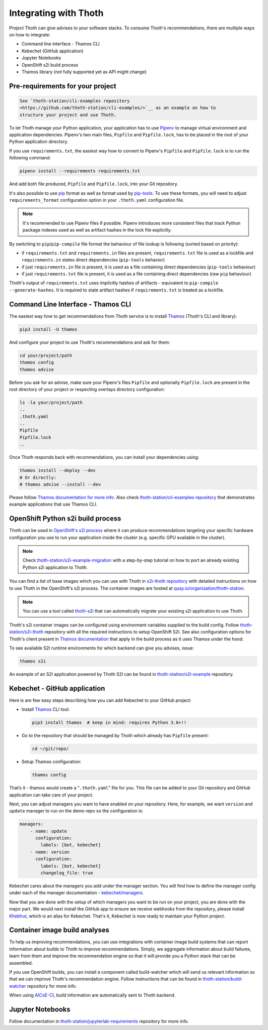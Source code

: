 .. _integration:

Integrating with Thoth
----------------------

Project Thoth can give advises to your software stacks. To consume Thoth's
recommendations, there are multiple ways on how to integrate:

* Command line interface - Thamos CLI
* Kebechet (GitHub application)
* Jupyter Notebooks
* OpenShift s2i build process
* Thamos library (not fully supported yet as API might change)


Pre-requirements for your project
=================================

.. code-block:: console

  See `thoth-station/cli-examples repository
  <https://github.com/thoth-station/cli-examples/>`__ as an example on how to
  structure your project and use Thoth.

To let Thoth manage your Python application, your application has to use
`Pipenv <https://pipenv.readthedocs.io/>`__ to manage virtual environment and
application dependencies. Pipenv's two main files, ``Pipfile`` and
``Pipfile.lock``, has to be placed in the root of your Python application
directory.

If you use ``requirements.txt``, the easiest way how to convert to Pipenv's
``Pipfile`` and ``Pipfile.lock`` is to run the following command:

.. code-block:: console

  pipenv install --requirements requirements.txt

And add both file produced, ``Pipfile`` and ``Pipfile.lock``, into your Git
repository.

It's also possible to use `pip <https://pip.pypa.io/en/stable/user_guide/>`__
format as well as format used by
`pip-tools <https://pypi.org/project/pip-tools/>`__. To use these formats,
you will need to adjust ``requirements_format`` configuration option in your
``.thoth.yaml`` configuration file.

.. note::

  It's recommended to use Pipenv files if possible. Pipenv introduces more consistent
  files that track Python package indexes used as well as artifact hashes in the
  lock file explicitly.

By switching to ``pip``/``pip-compile`` file format the behaviour of file lookup
is following (sorted based on priority):

* if ``requirements.txt`` and ``requirements.in`` files are present,
  ``requirements.txt`` file is used as a lockfile and ``requirements.in`` states
  direct dependencies (``pip-tools`` behavior)

* if just ``requirements.in`` file is present, it is used as a file
  containing direct dependencies (``pip-tools`` behaviour)

* if just ``requirements.txt`` file is present, it is used as a file
  containing direct dependencies (raw ``pip`` behaviour)

Thoth's output of ``requirements.txt`` uses implicitly hashes of artifacts -
equivalent to ``pip-compile --generate-hashes``. It is required to state artifact
hashes if ``requirements.txt`` is treated as a lockfile.


Command Line Interface - Thamos CLI
===================================

The easiest way how to get recommendations from Thoth service is to install
`Thamos <https://thoth-station.ninja/docs/developers/thamos>`__ (Thoth's CLI
and library):

.. code-block:: console

  pip3 install -U thamos

And configure your project to use Thoth's recommendations and ask for them:

.. code-block:: console

  cd your/project/path
  thamos config
  thamos advise

Before you ask for an advise, make sure your Pipenv's files ``Pipfile`` and
optionally ``Pipfile.lock`` are present in the root directory of your project
or respecting overlays directory configuration:

.. code-block:: console

  ls -la your/project/path
  ..
  .thoth.yaml
  ..
  Pipfile
  Pipfile.lock
  ..

Once Thoth responds back with recommendations, you can install your
dependencies using:

.. code-block:: console

  thamos install --deploy --dev
  # Or directly:
  # thamos advise --install --dev

Please follow `Thamos documentation for more info
<https://thoth-station.ninja/docs/developers/thamos>`__. Also check
`thoth-station/cli-examples repository <https://github.com/thoth-station/cli-examples>`__
that demonstrates example applications that use Thamos CLI.

OpenShift Python s2i build process
==================================

Thoth can be used in `OpenShift's s2i process
<https://docs.openshift.com/container-platform/3.11/using_images/s2i_images/python.html>`__
where it can produce recommendations targeting your specific hardware
configuration you use to run your application inside the cluster (e.g. specific
GPU available in the cluster).

.. note::

  Check `thoth-station/s2i-example-migration
  <https://github.com/thoth-station/s2i-example-migration>`__ with a
  step-by-step tutorial on how to port an already existing Python s2i
  application to Thoth.

You can find a list of base images which you can use with Thoth in `s2i-thoth
repository <https://github.com/thoth-station/s2i-thoth>`__ with detailed
instructions on how to use Thoth in the OpenShift's s2i process. The container
images are hosted at `quay.io/organization/thoth-station
<https://quay.io/organization/thoth-station>`__.

.. note::

  You can use a tool called `thoth-s2i
  <https://github.com/thoth-station/s2i>`__ that can automatically migrate your
  existing s2i application to use Thoth.

.. raw:: html

    <div style="position: relative; padding-bottom: 56.25%; height: 0; overflow: hidden; max-width: 100%; height: auto;">
        <iframe src="https://www.youtube.com/embed/FtW1PAuI3nk" frameborder="0" allowfullscreen style="position: absolute; top: 0; left: 0; width: 100%; height: 100%;"></iframe>
    </div>

Thoth's s2i container images can be configured using environment variables
supplied to the build config. Follow `thoth-station/s2i-thoth
<https://github.com/thoth-station/s2i-thoth>`__ repository with all the
required instructions to setup OpenShift S2I. See also configuration options
for Thoth's client present in `Thamos documentation
<https://thoth-station.ninja/docs/developers/thamos/>`__ that apply in the
build process as it uses Thamos under the hood.

To see available S2I runtime environments for which backend can give you
advises, issue:

.. code-block:: console

  thamos s2i

An example of an S2I application powered by Thoth S2I can be found in
`thoth-station/s2i-example <https://github.com/thoth-station/s2i-example>`__
repository.

Kebechet - GitHub application
=============================

Here is are few easy steps describing how you can add Kebechet to your GitHub
project:

* Install `Thamos <https://pypi.org/project/thamos>`__ CLI tool:

  .. code-block:: console

    pip3 install thamos  # keep in mind: requires Python 3.6+!!

* Go to the repository that should be managed by Thoth which already has ``Pipfile`` present:

  .. code-block:: console

     cd ~/git/repo/

* Setup Thamos configuration:

  .. code-block:: console

     thamos config

That’s it - thamos would create a "``.thoth.yaml``" file for you. This file can
be added to your Git repository and GitHub application can take care of your
project.

Next, you can adjust managers you want to have enabled on your repository.
Here, for example, we want ``version`` and ``update`` manager to run on the
demo repo so the configuration is:

.. code-block:: yaml

    managers:
        - name: update
          configuration:
            labels: [bot, kebechet]
        - name: version
          configuration:
            labels: [bot, kebechet]
            changelog_file: true

Kebechet cares about the managers you add under the manager section. You will
find how to define the manager config under each of the manager documentation -
`kebechet/managers
<https://thoth-station.ninja/docs/developers/kebechet/managers.html>`__.

Now that you are done with the setup of which managers you want to be run on
your project, you are done with the major part.  We would next install the
GitHub app to ensure we receive webhooks from the repository, please install
`Khebhut <https://github.com/marketplace/khebhut>`__, which is an alias for
Kebechet.  That's it, Kebechet is now ready to maintain your Python project.

Container image build analyses
==============================

To help us improving recommendations, you can use integrations with container
image build systems that can report information about builds to Thoth to
improve recommendations. Simply, we aggregate information about build failures,
learn from them and improve the recommendation engine so that it will provide
you a Python stack that can be assembled.

If you use OpenShift builds, you can install a component called build-watcher
which will send us relevant information so that we can improve Thoth's
recommendation engine. Follow instructions that can be found in
`thoth-station/build-watcher
<https://github.com/thoth-station/build-watcher/>`__ repository for more info.

.. raw:: html

    <div style="position: relative; padding-bottom: 56.25%; height: 0; overflow: hidden; max-width: 100%; height: auto;">
        <iframe src="https://www.youtube.com/embed/bSkjSU0S5vs" frameborder="0" allowfullscreen style="position: absolute; top: 0; left: 0; width: 100%; height: 100%;"></iframe>
    </div>

When using `AICoE-CI <https://github.com/AICoE/aicoe-ci>`__, build information
are automatically sent to Thoth backend.

.. raw:: html

    <div style="position: relative; padding-bottom: 56.25%; height: 0; overflow: hidden; max-width: 100%; height: auto;">
        <iframe src="https://www.youtube.com/embed/4ENk4pf5CpY" frameborder="0" allowfullscreen style="position: absolute; top: 0; left: 0; width: 100%; height: 100%;"></iframe>
    </div>

Jupyter Notebooks
=================

Follow documentation in `thoth-station/jupyterlab-requirements
<https://github.com/thoth-station/jupyterlab-requirements>`__ repository for
more info.
